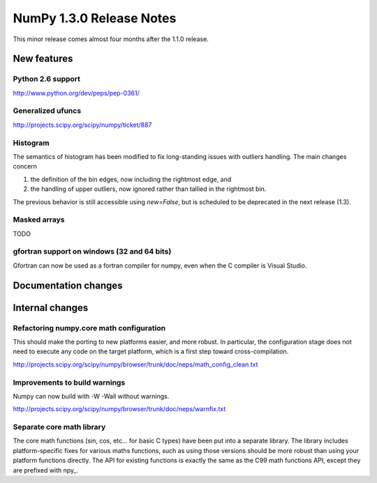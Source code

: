 =========================
NumPy 1.3.0 Release Notes
=========================

This minor release comes almost four months after the 1.1.0 release.

New features
============

Python 2.6 support
~~~~~~~~~~~~~~~~~~

http://www.python.org/dev/peps/pep-0361/

Generalized ufuncs
~~~~~~~~~~~~~~~~~~

http://projects.scipy.org/scipy/numpy/ticket/887

Histogram
~~~~~~~~~

The semantics of histogram has been modified to fix long-standing issues
with outliers handling. The main changes concern

#. the definition of the bin edges, now including the rightmost edge, and
#. the handling of upper outliers, now ignored rather than tallied in the
   rightmost bin.

The previous behavior is still accessible using `new=False`, but is scheduled
to be deprecated in the next release (1.3).

Masked arrays
~~~~~~~~~~~~~

TODO

gfortran support on windows (32 and 64 bits)
~~~~~~~~~~~~~~~~~~~~~~~~~~~~~~~~~~~~~~~~~~~~

Gfortran can now be used as a fortran compiler for numpy, even when the C
compiler is Visual Studio.

Documentation changes
=====================

Internal changes
================

Refactoring numpy.core math configuration
~~~~~~~~~~~~~~~~~~~~~~~~~~~~~~~~~~~~~~~~~

This should make the porting to new platforms easier, and more robust. In
particular, the configuration stage does not need to execute any code on the
target platform, which is a first step toward cross-compilation.

http://projects.scipy.org/scipy/numpy/browser/trunk/doc/neps/math_config_clean.txt

Improvements to build warnings
~~~~~~~~~~~~~~~~~~~~~~~~~~~~~~

Numpy can now build with -W -Wall without warnings.

http://projects.scipy.org/scipy/numpy/browser/trunk/doc/neps/warnfix.txt

Separate core math library
~~~~~~~~~~~~~~~~~~~~~~~~~~

The core math functions (sin, cos, etc... for basic C types) have been put into
a separate library. The library includes platform-specific fixes for various
maths functions, such as using those versions should be more robust than using
your platform functions directly. The API for existing functions is exactly the
same as the C99 math functions API, except they are prefixed with npy_.
